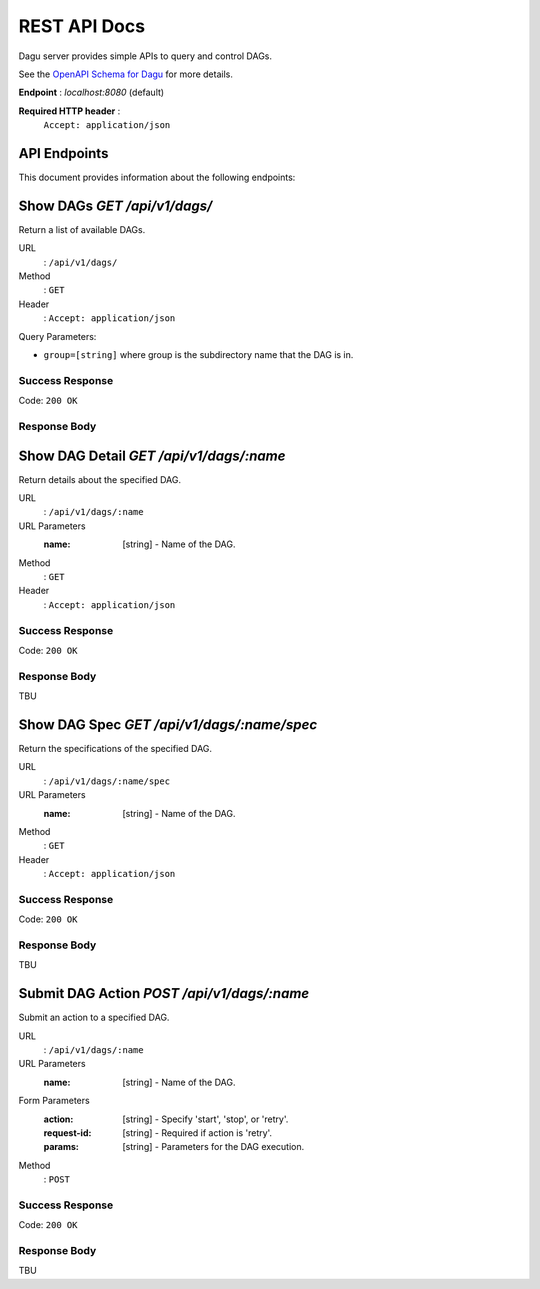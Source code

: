 .. _REST API:

REST API Docs
=============

Dagu server provides simple APIs to query and control DAGs.

See the `OpenAPI Schema for Dagu <https://github.com/daguflow/dagu/blob/main/swagger.yaml>`_ for more details.

**Endpoint** : `localhost:8080` (default)

**Required HTTP header** :
   ``Accept: application/json``

API Endpoints
-------------
This document provides information about the following endpoints:

Show DAGs `GET /api/v1/dags/`
---------------------

Return a list of available DAGs.

URL
  : ``/api/v1/dags/``

Method
  : ``GET``

Header
  : ``Accept: application/json``

Query Parameters:

- ``group=[string]`` where group is the subdirectory name that the DAG is in.

Success Response
~~~~~~~~~~~~~~~~~

Code: ``200 OK``

Response Body
~~~~~~~~~~~~~


Show DAG Detail `GET /api/v1/dags/:name`
--------------------------------------

Return details about the specified DAG.

URL
  : ``/api/v1/dags/:name``

URL Parameters
  :name: [string] - Name of the DAG.

Method
  : ``GET``

Header
  : ``Accept: application/json``

Success Response
~~~~~~~~~~~~~~~~~

Code: ``200 OK``

Response Body
~~~~~~~~~~~~~

TBU


Show DAG Spec `GET /api/v1/dags/:name/spec`
----------------------------------------

Return the specifications of the specified DAG.

URL
  : ``/api/v1/dags/:name/spec``

URL Parameters
  :name: [string] - Name of the DAG.

Method
  : ``GET``

Header
  : ``Accept: application/json``

Success Response
~~~~~~~~~~~~~~~~~

Code: ``200 OK``

Response Body
~~~~~~~~~~~~~

TBU


Submit DAG Action `POST /api/v1/dags/:name`
----------------------------------------

Submit an action to a specified DAG.

URL
  : ``/api/v1/dags/:name``

URL Parameters
  :name: [string] - Name of the DAG.

Form Parameters
  :action: [string] - Specify 'start', 'stop', or 'retry'.
  :request-id: [string] - Required if action is 'retry'.
  :params: [string] - Parameters for the DAG execution.

Method
  : ``POST``

Success Response
~~~~~~~~~~~~~~~~~

Code: ``200 OK``

Response Body
~~~~~~~~~~~~~

TBU
